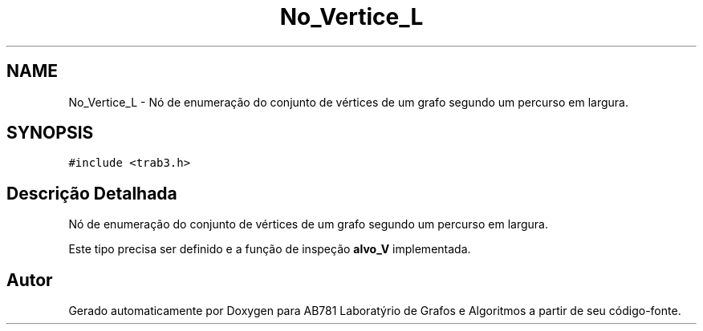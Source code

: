 .TH "No_Vertice_L" 3 "Domingo, 18 de Setembro de 2016" "Version 2016.2" "AB781 Laboratýrio de Grafos e Algoritmos" \" -*- nroff -*-
.ad l
.nh
.SH NAME
No_Vertice_L \- Nó de enumeração do conjunto de vértices de um grafo segundo um percurso em largura\&.  

.SH SYNOPSIS
.br
.PP
.PP
\fC#include <trab3\&.h>\fP
.SH "Descrição Detalhada"
.PP 
Nó de enumeração do conjunto de vértices de um grafo segundo um percurso em largura\&. 

Este tipo precisa ser definido e a função de inspeção \fBalvo_V\fP implementada\&. 

.SH "Autor"
.PP 
Gerado automaticamente por Doxygen para AB781 Laboratýrio de Grafos e Algoritmos a partir de seu código-fonte\&.
